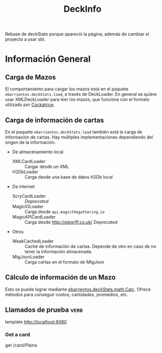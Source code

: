 #+TITLE:DeckInfo

Rebase de deckStats porque apareció la página, además de cambiar el proyecto a usar sbt.
* Información General
** Carga de Mazos
   El comportamiento para cargar los mazos está en el paquete
   ~ebarrientos.deckStats.load~, a través de DeckLoader. En general se quiere usar
   XMLDeckLoader para leer los mazos, que funciona con el formato utilizado por
   [[https://cockatrice.github.io][Cockatrice]].
** Carga de información de cartas
   En el paquete ~ebarrientos.deckStats.load~ también está la carga de
   información de cartas. Hay múltiples implementaciones dependiendo del origen
   de la información.
   - De almacenamiento local
     - XMLCardLoader :: Cargar desde un XML
     - H2DbLoader :: Carga desde una base de datos H2Db local
   - De internet
     - ScryCardLoader :: /Deprecated/
     - MagicIOLoader :: Carga desde =api.magicthegathering.io=
     - MagicAPICardLoader :: Carga desde http://stegriff.co.uk/ /Deprecated/
   - Otros
     - WeakCachedLoader :: Caché de información de cartas. Depende de otro en
       caso de no tener la información almacenada.
     - MtgJsonLoader :: Carga cartas en el formato de MtgJson
** Cálculo de información de un Mazo
   Esto se puede lograr mediante [[file:src/main/scala/ebarrientos/deckStats/math/Calc.scala::package ebarrientos.deckStats.math][ebarrientos.deckStats.math.Calc]]. Ofrece métodos
   para conseguir costos, cantidades, promedios, etc.
** Llamados de prueba                                                  :verb:
   template http://localhost:8080
*** Get a card
    get /card/Plains
